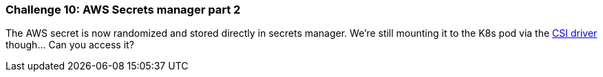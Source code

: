 === Challenge 10: AWS Secrets manager part 2

The AWS secret is now randomized and stored directly in secrets manager. We're still mounting it to the K8s pod via the https://docs.aws.amazon.com/secretsmanager/latest/userguide/integrating_csi_driver.html[CSI driver] though... Can you access it?